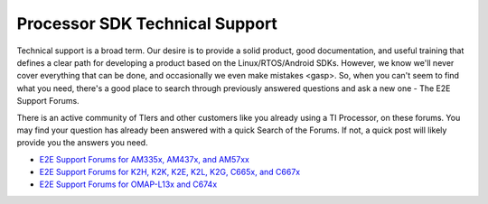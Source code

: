 ************************************
Processor SDK Technical Support
************************************

Technical support is a broad term. Our desire is to provide a solid
product, good documentation, and useful training that defines a clear
path for developing a product based on the Linux/RTOS/Android SDKs.
However, we know we'll never cover everything that can be done, and
occasionally we even make mistakes <gasp>. So, when you can't seem to
find what you need, there's a good place to search through previously
answered questions and ask a new one - The E2E Support Forums.

There is an active community of TIers and other customers like you
already using a TI Processor, on these forums. You may find your
question has already been answered with a quick Search of the Forums. If
not, a quick post will likely provide you the answers you need.

-  `E2E Support Forums for AM335x, AM437x, and
   AM57xx <http://e2e.ti.com/support/arm/sitara_arm/f/791.aspx>`__
-  `E2E Support Forums for K2H, K2K, K2E, K2L, K2G, C665x, and
   C667x <http://e2e.ti.com/support/dsp/c6000_multi-core_dsps/f/639>`__
-  `E2E Support Forums for OMAP-L13x and
   C674x <http://e2e.ti.com/support/dsp/omap_applications_processors/f/42>`__

